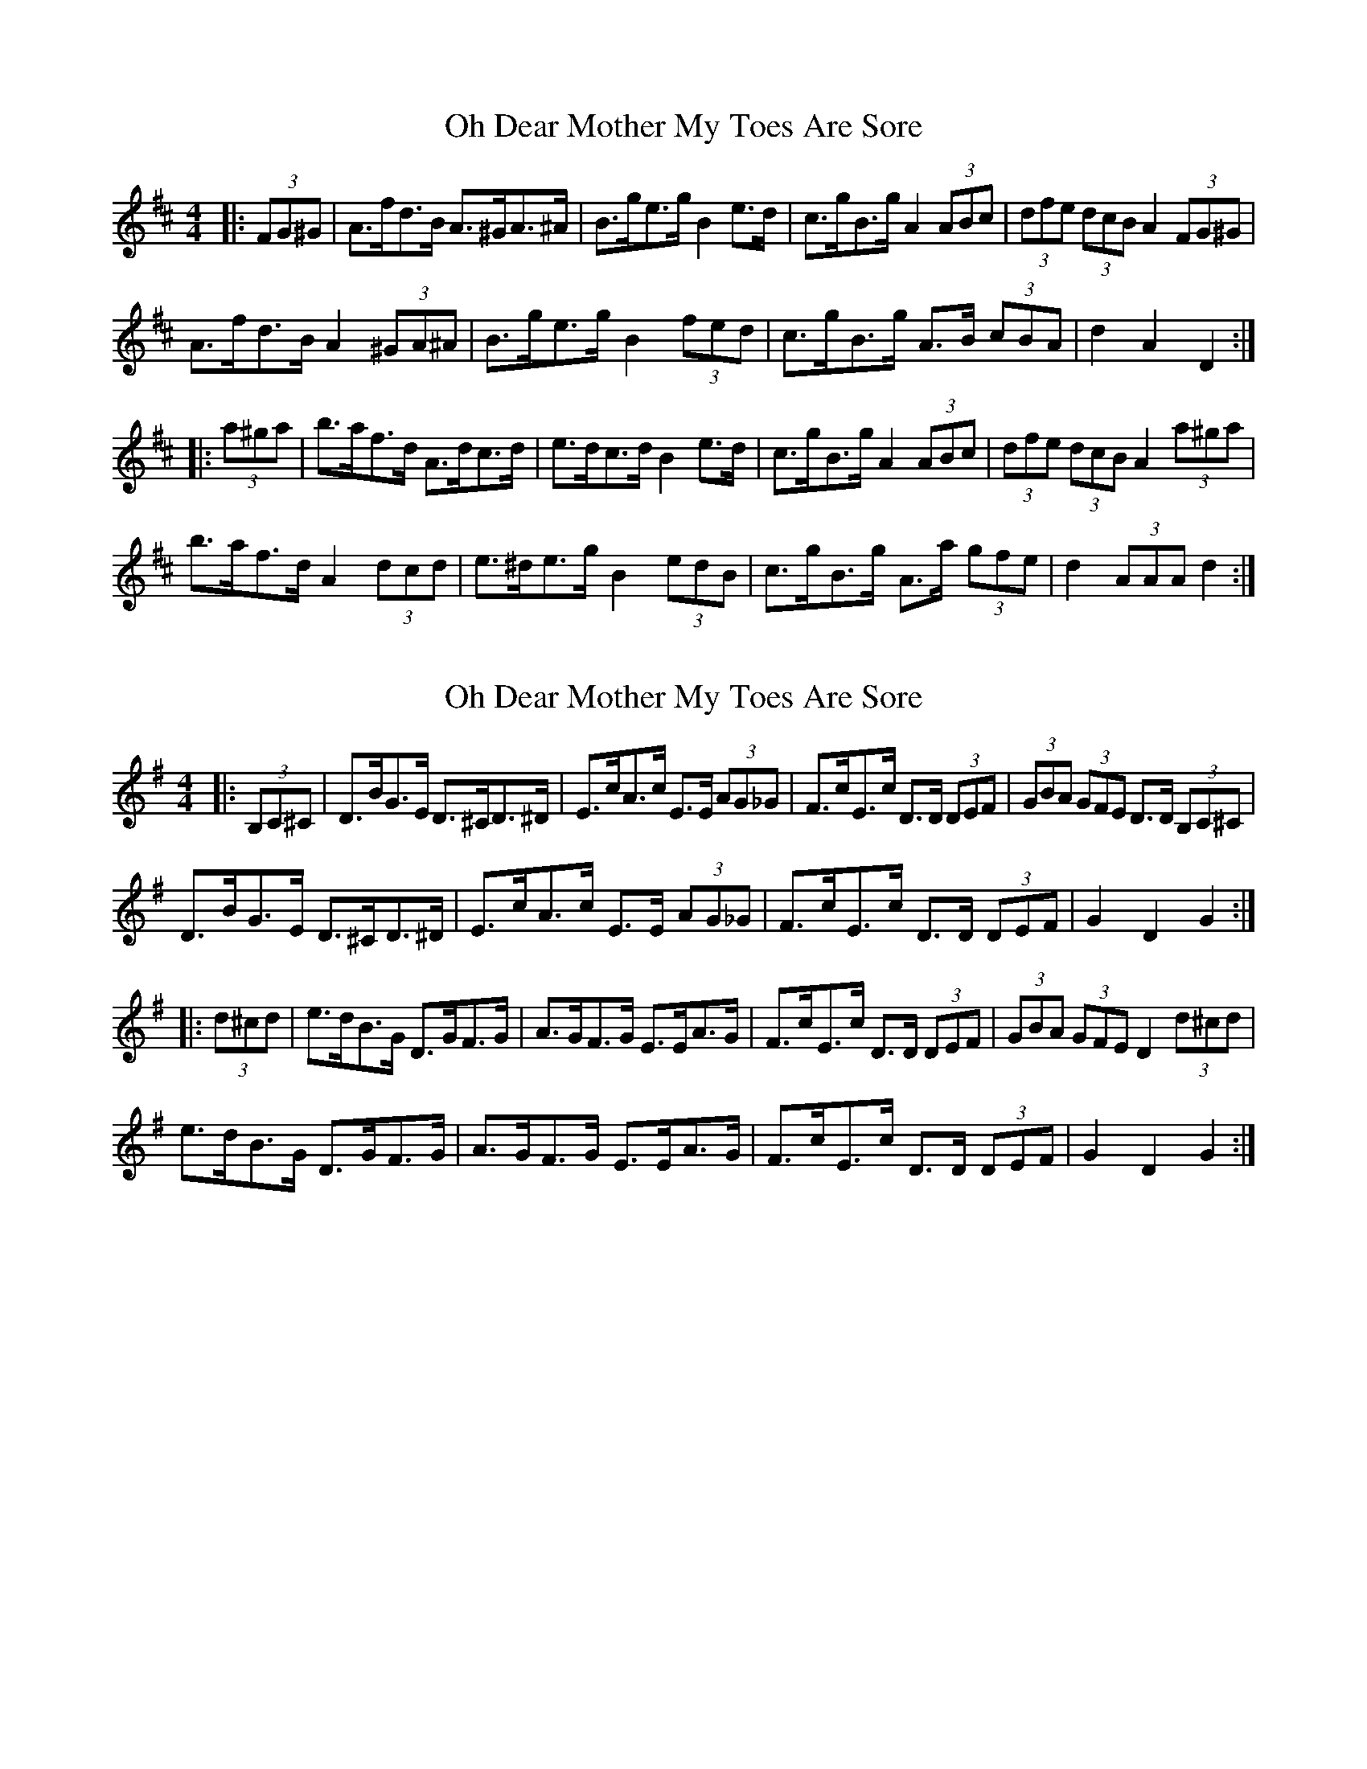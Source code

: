 X: 1
T: Oh Dear Mother My Toes Are Sore
Z: ceolachan
S: https://thesession.org/tunes/7018#setting7018
R: barndance
M: 4/4
L: 1/8
K: Dmaj
|: (3FG^G |A>fd>B A>^GA>^A | B>ge>g B2 e>d | c>gB>g A2 (3ABc | (3dfe (3dcB A2 (3FG^G |
A>fd>B A2 (3^GA^A | B>ge>g B2 (3fed | c>gB>g A>B (3cBA | d2 A2 D2 :|
|: (3a^ga |b>af>d A>dc>d | e>dc>d B2 e>d | c>gB>g A2 (3ABc | (3dfe (3dcB A2 (3a^ga |
b>af>d A2 (3dcd | e>^de>g B2 (3edB | c>gB>g A>a (3gfe | d2 (3AAA d2 :|
X: 2
T: Oh Dear Mother My Toes Are Sore
Z: ceolachan
S: https://thesession.org/tunes/7018#setting18599
R: barndance
M: 4/4
L: 1/8
K: Gmaj
|: (3B,C^C |D>BG>E D>^CD>^D | E>cA>c E>E (3AG_G | F>cE>c D>D (3DEF | (3GBA (3GFE D>D (3B,C^C |
D>BG>E D>^CD>^D | E>cA>c E>E (3AG_G | F>cE>c D>D (3DEF | G2 D2 G2 :|
|: (3d^cd |e>dB>G D>GF>G | A>GF>G E>EA>G | F>cE>c D>D (3DEF | (3GBA (3GFE D2 (3d^cd |
e>dB>G D>GF>G | A>GF>G E>EA>G | F>cE>c D>D (3DEF | G2 D2 G2 :|
X: 3
T: Oh Dear Mother My Toes Are Sore
Z: ceolachan
S: https://thesession.org/tunes/7018#setting18600
R: barndance
M: 4/4
L: 1/8
K: Dmaj
|: (3FG^G |A>fd>B A>^GA>^A | B>ge>g B>B (3ed_d | c>gB>g A>A (3ABc | (3dfe (3dcB A>A (3FG^G |
A>fd>B A>^GA>^A | B>ge>g B>B (3ed_d | c>gB>g A>A (3ABc | d2 A2 d2 :|
|: (3a^ga |b>af>d A>dc>d | e>dc>d B>Be>d | c>gB>g A>A (3ABc | (3dfe (3dcB A2 (3a^ga |
b>af>d A>dc>d | e>dc>d B>Be>d | c>gB>g A>A (3ABc | d2 A2 d2 :|
X: 4
T: Oh Dear Mother My Toes Are Sore
Z: ceolachan
S: https://thesession.org/tunes/7018#setting18601
R: barndance
M: 4/4
L: 1/8
K: Dmaj
|: (3FG^G |A>fd>B A>^GA>^A | B>ge>g B2 (3fed | c>gB>g A>gB>e | (3dfe (3dcB A2 (3FG^G |
A>fd>B A2 ^GA | B>g (3efg B>fe>d | c>gB>g A2 (3gfe | d2 f2 d2 :|
|: fg |(3a^ga b>a f>dA>F | G>B^A>B e2 e>f | (3gfg a>g e>c (3ABc | d>fb>f a2 (3fg^g |
(3a^ga b>a (3fed (3AGF | G>B^A>B e2 e>f | (3gfg a>g e>c (3ABc | d>Af>e d2 :|
X: 5
T: Oh Dear Mother My Toes Are Sore
Z: ceolachan
S: https://thesession.org/tunes/7018#setting18602
R: barndance
M: 4/4
L: 1/8
K: Dmaj
|: FG |AfdB A^GA^A | Bgeg Bfed | cgBg AgBe | dedB AFG^G |
AfdB A^GA^A | Bgeg Bfed | cgBg Agfe | d2 c2 d2 :|
|: fg |a^gba fdAF | GB^AB e2 ef | gfag ecAc | dfBf A2 fg |
a2 ba fdAF | G2 ^AB e2 ef | gfag ecAc | dAfe d2 :|
X: 6
T: Oh Dear Mother My Toes Are Sore
Z: Nigel Gatherer
S: https://thesession.org/tunes/7018#setting18603
R: barndance
M: 4/4
L: 1/8
K: Amin
e2^f edB | GA>B AGE | CD2 ^F/E/DF | A3 A z2 :|e2^f g2a | ge^c dzg | e>ge dBG | ABA GEC |
X: 7
T: Oh Dear Mother My Toes Are Sore
Z: ceolachan
S: https://thesession.org/tunes/7018#setting21973
R: barndance
M: 4/4
L: 1/8
K: Gmaj
|: B,C |DBGE D^CD^D | EcAc E2 AG | FcEc D2 EF | GAGE D2 B,C |
DBGE D^CD^D | EcAc E2 AG | FcEc D2 EF | G2 D2 G2 :|
|: d^c |edBG DGFG | AGFG E2 AG | FcEc D2 EF | GAGE D2 d^c |
edBG DGFG | AGFG E2 AG | FcEc D2 EF | G2 D2 G2 :|
X: 8
T: Oh Dear Mother My Toes Are Sore
Z: ceolachan
S: https://thesession.org/tunes/7018#setting21974
R: barndance
M: 4/4
L: 1/8
K: Dmaj
|: FG |AfdB A^GA^A | Bgeg B2 ed | cgBg A2 Bc | dedB A2 FG |
AfdB A^GA^A | Bgeg B2 ed | cgBg A2 Bc | d2 A2 d2 :|
|: a^g |bafd Adcd | edcd B2 ed | cgBg A2 Bc | dedB A2 a^g |
bafd Adcd | edcd B2 ed | cgBg A2 Bc | d2 A2 d2 :|
